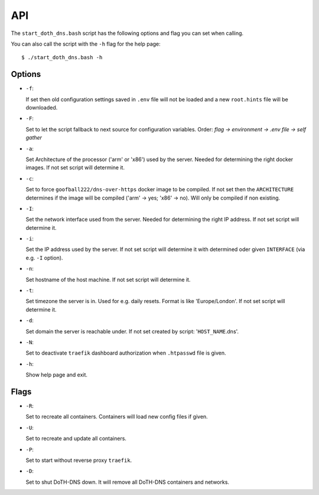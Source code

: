 .. This file 'index.rst' created 2020-01-25 is part of the project/program 'DoTH-DNS'.
.. Copyright (c) 2019-2020 Christian Riedel, see LICENSE for more details

.. highlight:: console

.. _api:

API
===

The ``start_doth_dns.bash`` script has the following options and flag you can set when calling.

You can also call the script with the ``-h`` flag for the help page::

  $ ./start_doth_dns.bash -h

Options
-------

* ``-f``:

  If set then old configuration settings saved in ``.env`` file will not be loaded
  and a new ``root.hints`` file will be downloaded.

* ``-F``:

  Set to let the script fallback to next source for configuration variables.
  Order: `flag -> environment -> .env file -> self gather`

* ``-a``:

  Set Architecture of the processor ('arm' or 'x86') used by the server. Needed for
  determining the right docker images. If not set script will determine it.

* ``-c``:

  Set to force ``goofball222/dns-over-https`` docker image to be compiled. If not set
  then the ``ARCHITECTURE`` determines if the image will be compiled
  ('arm' -> yes; 'x86' -> no). Will only be compiled if non existing.

* ``-I``:

  Set the network interface used from the server. Needed for determining the right
  IP address. If not set script will determine it.

* ``-i``:

  Set the IP address used by the server. If not set script will determine it with
  determined oder given ``INTERFACE`` (via e.g. ``-I`` option).

* ``-n``:

  Set hostname of the host machine. If not set script will determine it.

* ``-t``:

  Set timezone the server is in. Used for e.g. daily resets. Format is like 'Europe/London'.
  If not set script will determine it.

* ``-d``:

  Set domain the server is reachable under. If not set created by script: '``HOST_NAME``.dns'.

* ``-N``:

  Set to deactivate ``traefik`` dashboard authorization when ``.htpasswd`` file is given.

* ``-h``:

  Show help page and exit.


Flags
-----

* ``-R``:

  Set to recreate all containers. Containers will load new config files if given.

* ``-U``:

  Set to recreate and update all containers.

* ``-P``:

  Set to start without reverse proxy ``traefik``.

* ``-D``:

  Set to shut DoTH-DNS down. It will remove all DoTH-DNS containers and networks.


.. highlight:: default

